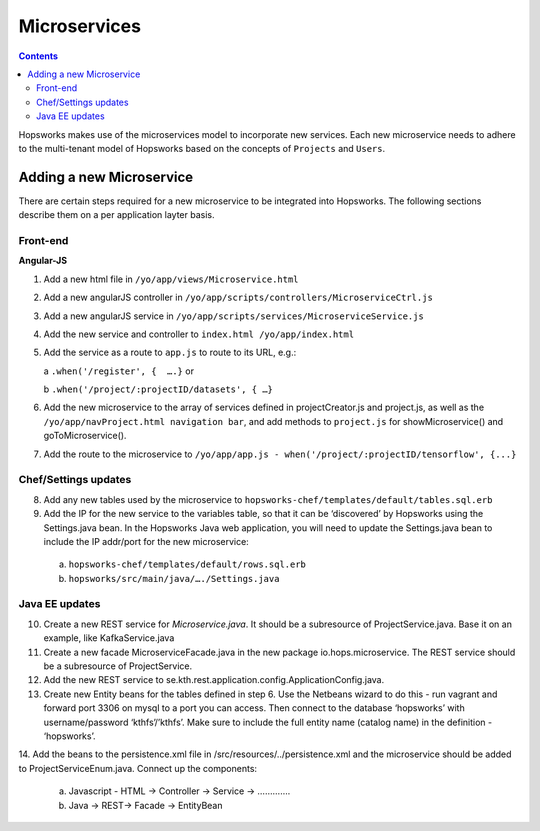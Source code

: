 ===========================
Microservices
===========================

.. contents:: Contents
   :local:
   :depth: 2
   
Hopsworks makes use of the microservices model to incorporate new services. Each new microservice needs to adhere to the multi-tenant model of Hopsworks based on the concepts of ``Projects`` and ``Users``. 

Adding a new Microservice
----------------
There are certain steps required for a new microservice to be integrated into Hopsworks. The following sections describe them on a per application layter basis. 

Front-end
==========
**Angular-JS**

1. Add a new html file in ``/yo/app/views/Microservice.html``
2. Add a new angularJS controller in ``/yo/app/scripts/controllers/MicroserviceCtrl.js``
3. Add a new angularJS service in ``/yo/app/scripts/services/MicroserviceService.js``
4. Add the new service and controller to ``index.html /yo/app/index.html``
5. Add the service as a route to ``app.js`` to route to its URL, e.g.:

   a ``.when('/register', {  ….}``  or 
   
   b ``.when('/project/:projectID/datasets', { …}``
6. Add the new microservice to the array of services defined in projectCreator.js and project.js, as well as the ``/yo/app/navProject.html navigation bar``, and add methods to ``project.js`` for showMicroservice() and goToMicroservice(). 
7. Add the route to the microservice to ``/yo/app/app.js - when('/project/:projectID/tensorflow', {...}``

Chef/Settings updates
==========
8. Add any new tables used by the microservice to ``hopsworks-chef/templates/default/tables.sql.erb``
9. Add the IP for the new service to the variables table, so that it can be ‘discovered’ by Hopsworks using the Settings.java bean. In the Hopsworks Java web application, you will need to update the Settings.java bean to include the IP addr/port for the new microservice:
  a. ``hopsworks-chef/templates/default/rows.sql.erb``
  b. ``hopsworks/src/main/java/…./Settings.java``
  
Java EE updates
==========
10. Create a new REST service for *Microservice.java*. It should be a subresource of ProjectService.java. Base it on an example, like KafkaService.java
11. Create a new facade MicroserviceFacade.java in the new package io.hops.microservice. The REST service should be a subresource of ProjectService.
12. Add the new REST service to se.kth.rest.application.config.ApplicationConfig.java.
13. Create new Entity beans for the tables defined in step 6. Use the Netbeans wizard to do this - run vagrant and forward port 3306 on mysql to a port you can access. Then connect to the database ‘hopsworks’ with username/password ‘kthfs’/’kthfs’. Make sure to include the full entity name (catalog name) in the definition - ‘hopsworks’.
14. Add the beans to the persistence.xml file in /src/resources/../persistence.xml and the microservice should be added to ProjectServiceEnum.java.
Connect up the components:
  a. Javascript - HTML -> Controller -> Service -> …………. 
  b. Java              -> REST-> Facade -> EntityBean
